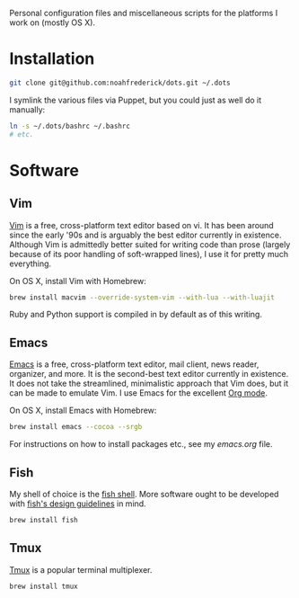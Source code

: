 Personal configuration files and miscellaneous scripts for the
platforms I work on (mostly OS X).

* Installation

#+BEGIN_SRC sh
  git clone git@github.com:noahfrederick/dots.git ~/.dots
#+END_SRC

I symlink the various files via Puppet, but you could just as well
do it manually:

#+BEGIN_SRC sh
  ln -s ~/.dots/bashrc ~/.bashrc
  # etc.
#+END_SRC

* Software
** Vim

[[http://vim.org][Vim]] is a free, cross-platform text editor based on vi. It has been
around since the early '90s and is arguably the best editor currently
in existence. Although Vim is admittedly better suited for writing
code than prose (largely because of its poor handling of soft-wrapped
lines), I use it for pretty much everything.

On OS X, install Vim with Homebrew:

#+BEGIN_SRC sh
  brew install macvim --override-system-vim --with-lua --with-luajit
#+END_SRC

Ruby and Python support is compiled in by default as of this writing.

** Emacs

[[http://www.gnu.org/software/emacs/][Emacs]] is a free, cross-platform text editor, mail client, news reader,
organizer, and more. It is the second-best text editor currently in
existence. It does not take the streamlined, minimalistic approach
that Vim does, but it can be made to emulate Vim. I use Emacs for the
excellent [[http://orgmode.org][Org mode]].

On OS X, install Emacs with Homebrew:

#+BEGIN_SRC sh
  brew install emacs --cocoa --srgb
#+END_SRC

For instructions on how to install packages etc., see my [[emacs.d/emacs.org][emacs.org]]
file.

** Fish

My shell of choice is the [[http://fishshell.com][fish shell]].
More software ought to be developed with [[http://fishshell.com/docs/current/design.html][fish's design guidelines]] in
mind.

#+BEGIN_SRC sh
  brew install fish
#+END_SRC

** Tmux

[[http://tmux.sourceforge.net][Tmux]] is a popular terminal multiplexer.

#+BEGIN_SRC sh
  brew install tmux
#+END_SRC
